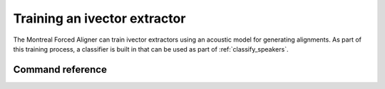 .. _train_ivector:

*****************************
Training an ivector extractor
*****************************

The Montreal Forced Aligner can train ivector extractors using an acoustic model for generating alignments.  As part
of this training process, a classifier is built in that can be used as part of :ref:`classify_speakers`.

Command reference
-----------------

.. autoprogram:: montreal_forced_aligner.command_line.mfa:parser
   :prog: mfa
   :start_command: train_ivector
